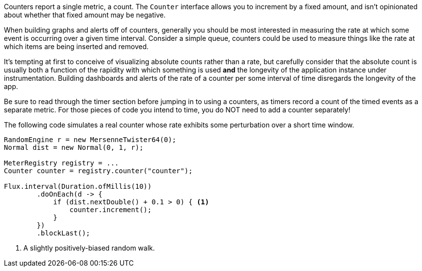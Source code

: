 Counters report a single metric, a count. The `Counter` interface allows you to increment by a fixed amount, and isn't
opinionated about whether that fixed amount may be negative.

When building graphs and alerts off of counters, generally you should be most interested in measuring the rate at
which some event is occurring over a given time interval. Consider a simple queue, counters could be used to measure
things like the rate at which items are being inserted and removed.

It's tempting at first to conceive of visualizing absolute counts rather than a rate, but carefully consider that
the absolute count is usually both a function of the rapidity with which something is used *and* the longevity of the
application instance under instrumentation. Building dashboards and alerts of the rate of a counter per some interval of
time disregards the longevity of the app.

Be sure to read through the timer section before jumping in to using a counters,
as timers record a count of the timed events as a separate metric. For those
pieces of code you intend to time, you do NOT need to add a counter separately!

The following code simulates a real counter whose rate exhibits some
perturbation over a short time window.

[source,java]
----
RandomEngine r = new MersenneTwister64(0);
Normal dist = new Normal(0, 1, r);

MeterRegistry registry = ...
Counter counter = registry.counter("counter");

Flux.interval(Duration.ofMillis(10))
        .doOnEach(d -> {
            if (dist.nextDouble() + 0.1 > 0) { <1>
                counter.increment();
            }
        })
        .blockLast();
----
<1> A slightly positively-biased random walk.

ifeval::["{system}" == "atlas"]
Atlas serves up graphs in the form of PNG images (and in other output formats as well if we choose).

Below is the query we use to visualize the counter from Atlas with an explanation of some of the query parameters
we are setting to control the rendering of the graph. Note that the value is rate normalized over the step
interval rather than monotonically increasing.

.Counter over a positive-biased random walk.
image::img/atlas-counter.png[Atlas-rendered counter,float="right",align="center"]

[source,http]
----
GET /api/v1/graph?
       q=
       name,counter,:eq,
       2,:lw
       &tz=US/Central
       &s=e-15m <1>
       &w=400 <2>
       &l=0 <3>
Host: localhost:7101
----
<1> The range of time we want to visualize along the x-axis. `e` represents the end time or "now". This
graph's axis will be from 15 minutes ago until now. Atlas automatically chooses the finest grained step
interval available from the data that would render at least 1px wide on the resultant image.
<2> The overall width of the PNG image returned should be 400px
<3> Set the y-axis lower limit to be 0 so random perturbation in the walk doesn't look so dramatic.
endif::[]

ifeval::["{system}" == "datadog"]
Datadog rate normalizes counters over a time window. The query that generates a graph for the random-walk counter is
`counter`.

.A datadog rendered graph of the random walk counter.
image::img/datadog-counter.png[Datadog-rendered counter]

endif::[]

ifeval::["{system}" == "prometheus"]
The query that generates a graph for the random-walk counter is
`rate(counter[10s])`.

.A grafana rendered graph of the random walk counter.
image::img/prometheus-counter.png[Grafana-rendered Prometheus counter]

Representing a counter without rate normalizing over some time window is
rarely useful, as the representation is a function of both the rapidity
with which the counter is incremented and the longevity of the service.
Below you can see how the counter drops back to zero on service restart.
The rate normalized graph above would return back to a value around 55
as soon as the new instance (say on a production deployment) was in service.

.Counter over the same random walk, no rate normalization.
image::img/prometheus-counter-norate.png[Grafana-rendered Prometheus counter (no rate)]

endif::[]
